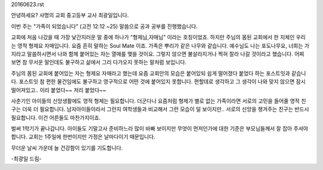 20160623.rst 
안녕하세요? 사명의 교회 중고등부 교사 최광일입니다.

이번 주는 "가족이 되었습니다" (고전 12:12 ~25) 말씀으로 공과 공부를 
진행했습니다.

교회에 처음 나갔을 때 가장 낯간지러운 말 중에 하나가 "형제님,자매님" 이라는 호칭이었죠.
하지만 주님의 몸된 교회에서 한 지체인 우리는 영적 형제요 자매입니다.
요즘 흔히 말하는 Soul Mate 이죠. 
가족은 뿌리가 같은 나무와 같습니다. 예수님도 나는 포도나무요, 너희는 가지라고 말씀하시면서
나와 함께 붙어있는 자는 열매를 맺을 것이요. 그렇지 않으면 불살라지거나 찍혀 잘라 나갈 것이라고 했습니다.
어찌 보면 참 무서운 말인데도 불구하고 삶에서 그리 다가오지 못하는 말처럼 보입니다.

주님의 몸된 교회에 붙어있는 자는 형제요 자매라고 했는데 
요즘 교회안의 모습은 붙어있되 쉽게 떨어졌다 붙었다 하는 포스트잇과 같습니다.
포스트잇 참 편한 물건임에도 불구하고 영구적으로 어떤 것에 붙어있지 못합니다. 
편할데로 생각하고 그 생각이 나와 맞지 않으면 잠시 떨어져있고.. 
이리 붙었다~~ 저리 붙었다~~ 

사춘기인 아이들의 신앙생활에도 영적 형제는 필요합니다. 
더군다나 요즘처럼 형제가 별로 없는 가족이라면 서로의 고민을 들어줄 영적 친구는 더욱 더 필요합니다. 
남자아이들이라서 그런지 여학생들과 비교해서 그런 모습이 덜 보이지만.. 
서로의 신앙을 챙겨주는 친구는 반드시 필요합니다. 이건 어른들도 마찬가지이죠.

벌써 1학기가 끝나갑니다. 아이들도 기말고사 준비하느라 많이 바빠 보이지만 무엇이 먼저인가에 대한 기준은
부모님들께서 잘 잡아 주셔야 합니다. 교회는 1주일에 한번이지만 가정은 날마다이기 때문입니다. 

무더운 날씨 가운데 늘 건강함이 있기를 기도합니다. 

-최광일 드림-
